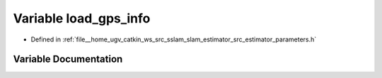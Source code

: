 .. _exhale_variable_slam__estimator_2src_2estimator_2parameters_8h_1a711c38599e6b3aeea23bd895aa3ba220:

Variable load_gps_info
======================

- Defined in :ref:`file__home_ugv_catkin_ws_src_sslam_slam_estimator_src_estimator_parameters.h`


Variable Documentation
----------------------


.. doxygenvariable:: load_gps_info
